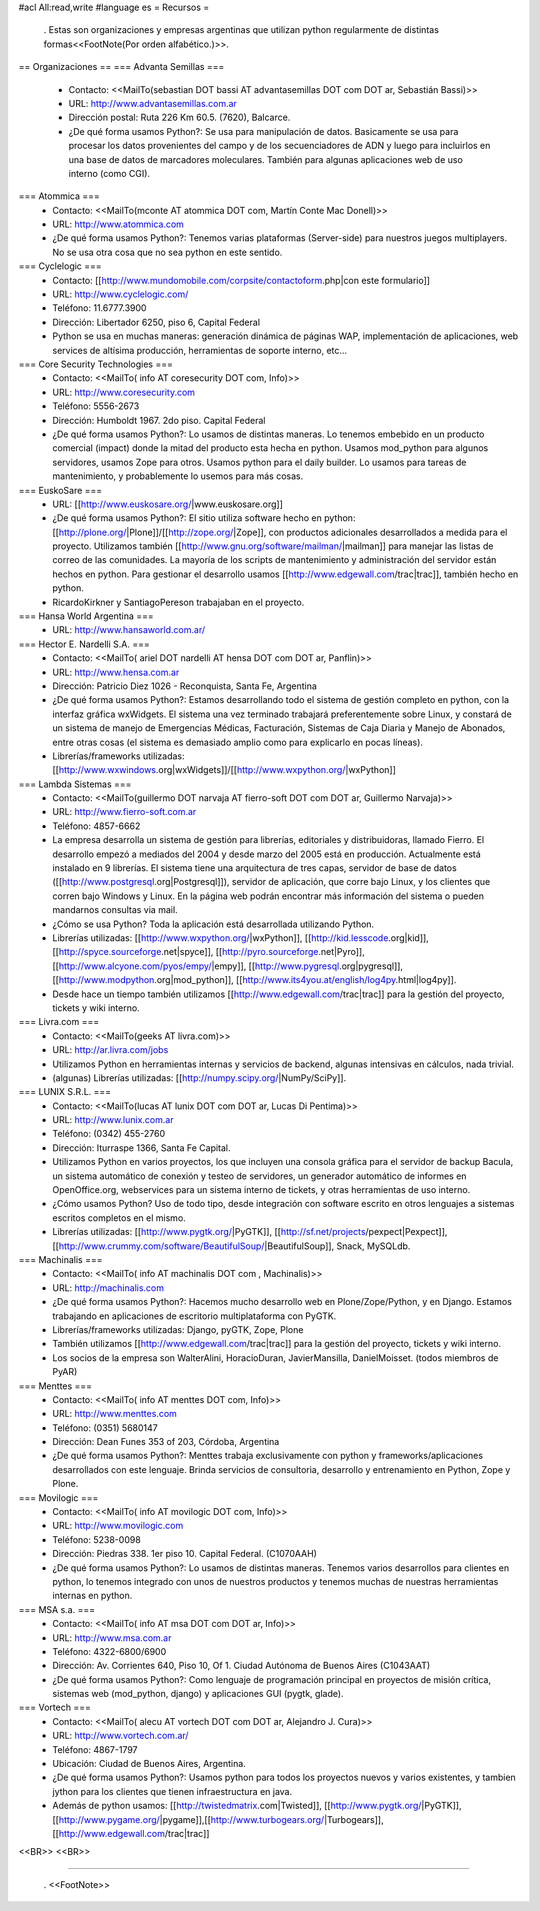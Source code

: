#acl All:read,write
#language es
= Recursos =
 . Estas son organizaciones y empresas argentinas que utilizan python regularmente de distintas formas<<FootNote(Por orden alfabético.)>>.

== Organizaciones ==
=== Advanta Semillas ===
 * Contacto: <<MailTo(sebastian DOT bassi AT advantasemillas DOT com DOT ar, Sebastián Bassi)>>

 * URL: http://www.advantasemillas.com.ar

 * Dirección postal: Ruta 226 Km 60.5. (7620), Balcarce.

 * ¿De qué forma usamos Python?: Se usa para manipulación de datos. Basicamente se usa para procesar los datos provenientes del campo y de los secuenciadores de ADN y luego para incluirlos en una base de datos de marcadores moleculares. También para algunas aplicaciones web de uso interno (como CGI).

=== Atommica ===
 * Contacto: <<MailTo(mconte AT atommica DOT com, Martín Conte Mac Donell)>>

 * URL: http://www.atommica.com

 * ¿De qué forma usamos Python?: Tenemos varias plataformas (Server-side) para nuestros juegos multiplayers. No se usa otra cosa que no sea python en este sentido.

=== Cyclelogic ===
 * Contacto: [[http://www.mundomobile.com/corpsite/contactoform.php|con este formulario]]

 * URL: http://www.cyclelogic.com/

 * Teléfono: 11.6777.3900

 * Dirección: Libertador 6250, piso 6, Capital Federal

 * Python se usa en muchas maneras: generación dinámica de páginas WAP, implementación de aplicaciones, web services de altísima producción, herramientas de soporte interno, etc...

=== Core Security Technologies ===
 * Contacto: <<MailTo( info AT coresecurity DOT com, Info)>>

 * URL: http://www.coresecurity.com

 * Teléfono: 5556-2673

 * Dirección: Humboldt 1967. 2do piso. Capital Federal

 * ¿De qué forma usamos Python?: Lo usamos de distintas maneras. Lo tenemos embebido en un producto comercial (impact) donde la mitad del producto esta hecha en python. Usamos mod_python para algunos servidores, usamos Zope para otros. Usamos python para el daily builder. Lo usamos para tareas de mantenimiento, y probablemente lo usemos para más cosas.

=== EuskoSare ===
 * URL: [[http://www.euskosare.org/|www.euskosare.org]]

 * ¿De qué forma usamos Python?: El sitio utiliza software hecho en python: [[http://plone.org/|Plone]]/[[http://zope.org/|Zope]], con productos adicionales desarrollados a medida para el proyecto. Utilizamos también [[http://www.gnu.org/software/mailman/|mailman]] para manejar las listas de correo de las comunidades. La mayoría de los scripts de mantenimiento y administración del servidor están hechos en python. Para gestionar el desarrollo usamos [[http://www.edgewall.com/trac|trac]], también hecho en python.

 * RicardoKirkner y SantiagoPereson trabajaban en el proyecto.

=== Hansa World Argentina ===
 * URL: http://www.hansaworld.com.ar/

=== Hector E. Nardelli S.A. ===
 * Contacto: <<MailTo( ariel DOT nardelli AT hensa DOT com DOT ar, Panflin)>>

 * URL: http://www.hensa.com.ar

 * Dirección: Patricio Diez 1026 - Reconquista, Santa Fe, Argentina

 * ¿De qué forma usamos Python?: Estamos desarrollando todo el sistema de gestión completo en python, con la interfaz gráfica wxWidgets. El sistema una vez terminado trabajará preferentemente sobre Linux, y constará de un sistema de manejo de Emergencias Médicas, Facturación, Sistemas de Caja Diaria y Manejo de Abonados, entre otras cosas (el sistema es demasiado amplio como para explicarlo en pocas líneas).

 * Librerías/frameworks utilizadas: [[http://www.wxwindows.org|wxWidgets]]/[[http://www.wxpython.org/|wxPython]]

=== Lambda Sistemas ===
 * Contacto: <<MailTo(guillermo DOT narvaja AT fierro-soft DOT com DOT ar, Guillermo Narvaja)>>

 * URL: http://www.fierro-soft.com.ar

 * Teléfono: 4857-6662

 * La empresa desarrolla un sistema de gestión para librerías, editoriales y distribuidoras, llamado Fierro. El desarrollo empezó a mediados del 2004 y desde marzo del 2005 está en producción. Actualmente está instalado en 9 librerías. El sistema tiene una arquitectura de tres capas, servidor de base de datos ([[http://www.postgresql.org|Postgresql]]), servidor de aplicación, que corre bajo Linux, y los clientes que corren bajo Windows y Linux. En la página web podrán encontrar más información del sistema o pueden mandarnos consultas via mail.

 * ¿Cómo se usa Python? Toda la aplicación está desarrollada utilizando Python.

 * Librerías utilizadas: [[http://www.wxpython.org/|wxPython]], [[http://kid.lesscode.org|kid]], [[http://spyce.sourceforge.net|spyce]], [[http://pyro.sourceforge.net|Pyro]], [[http://www.alcyone.com/pyos/empy/|empy]], [[http://www.pygresql.org|pygresql]], [[http://www.modpython.org|mod_python]], [[http://www.its4you.at/english/log4py.html|log4py]].

 * Desde hace un tiempo también utilizamos [[http://www.edgewall.com/trac|trac]] para la gestión del proyecto, tickets y wiki interno.

=== Livra.com ===
 * Contacto: <<MailTo(geeks AT livra.com)>>

 * URL: http://ar.livra.com/jobs

 * Utilizamos Python en herramientas internas y servicios de backend, algunas intensivas en cálculos, nada trivial.

 * (algunas) Librerías utilizadas: [[http://numpy.scipy.org/|NumPy/SciPy]].

=== LUNIX S.R.L. ===
 * Contacto: <<MailTo(lucas AT lunix DOT com DOT ar, Lucas Di Pentima)>>

 * URL: http://www.lunix.com.ar

 * Teléfono: (0342) 455-2760

 * Dirección: Iturraspe 1366, Santa Fe Capital.

 * Utilizamos Python en varios proyectos, los que incluyen una consola gráfica para el servidor de backup Bacula, un sistema automático de conexión y testeo de servidores, un generador automático de informes en OpenOffice.org, webservices para un sistema interno de tickets, y otras herramientas de uso interno.

 * ¿Cómo usamos Python? Uso de todo tipo, desde integración con software escrito en otros lenguajes a sistemas escritos completos en el mismo.

 * Librerías utilizadas: [[http://www.pygtk.org/|PyGTK]], [[http://sf.net/projects/pexpect|Pexpect]], [[http://www.crummy.com/software/BeautifulSoup/|BeautifulSoup]], Snack, MySQLdb.

=== Machinalis ===
 * Contacto: <<MailTo( info AT machinalis DOT com , Machinalis)>>

 * URL: http://machinalis.com

 * ¿De qué forma usamos Python?: Hacemos mucho desarrollo web en Plone/Zope/Python, y en Django. Estamos trabajando en aplicaciones de escritorio multiplataforma con PyGTK.

 * Librerías/frameworks utilizadas: Django, pyGTK, Zope, Plone

 * También utilizamos [[http://www.edgewall.com/trac|trac]] para la gestión del proyecto, tickets y wiki interno.

 * Los socios de la empresa son WalterAlini, HoracioDuran, JavierMansilla, DanielMoisset. (todos miembros de PyAR)

=== Menttes ===
 * Contacto: <<MailTo( info AT menttes DOT com, Info)>>

 * URL: http://www.menttes.com

 * Teléfono: (0351) 5680147

 * Dirección: Dean Funes 353 of 203, Córdoba, Argentina

 * ¿De qué forma usamos Python?: Menttes trabaja exclusivamente con python y frameworks/aplicaciones desarrollados con este lenguaje. Brinda servicios de consultoria, desarrollo y entrenamiento en Python, Zope y Plone.

=== Movilogic ===
 * Contacto: <<MailTo( info AT movilogic DOT com, Info)>>

 * URL: http://www.movilogic.com

 * Teléfono: 5238-0098

 * Dirección: Piedras 338. 1er piso 10. Capital Federal. (C1070AAH)

 * ¿De qué forma usamos Python?: Lo usamos de distintas maneras. Tenemos varios desarrollos para clientes en python, lo tenemos integrado con unos de nuestros productos y tenemos muchas de nuestras herramientas internas en python.

=== MSA s.a. ===
 * Contacto: <<MailTo( info AT msa DOT com DOT ar, Info)>>

 * URL: http://www.msa.com.ar

 * Teléfono: 4322-6800/6900

 * Dirección: Av. Corrientes 640, Piso 10, Of 1. Ciudad Autónoma de Buenos Aires (C1043AAT)

 * ¿De qué forma usamos Python?: Como lenguaje de programación principal en proyectos de misión crítica, sistemas web (mod_python, django) y aplicaciones GUI (pygtk, glade).

=== Vortech ===
 * Contacto: <<MailTo( alecu AT vortech DOT com DOT ar, Alejandro J. Cura)>>

 * URL: http://www.vortech.com.ar/

 * Teléfono: 4867-1797

 * Ubicación: Ciudad de Buenos Aires, Argentina.

 * ¿De qué forma usamos Python?: Usamos python para todos los proyectos nuevos y varios existentes, y tambien jython para los clientes que tienen infraestructura en java.

 * Además de python usamos: [[http://twistedmatrix.com|Twisted]], [[http://www.pygtk.org/|PyGTK]], [[http://www.pygame.org/|pygame]],[[http://www.turbogears.org/|Turbogears]], [[http://www.edgewall.com/trac|trac]]

<<BR>> <<BR>>

----

 . <<FootNote>>
